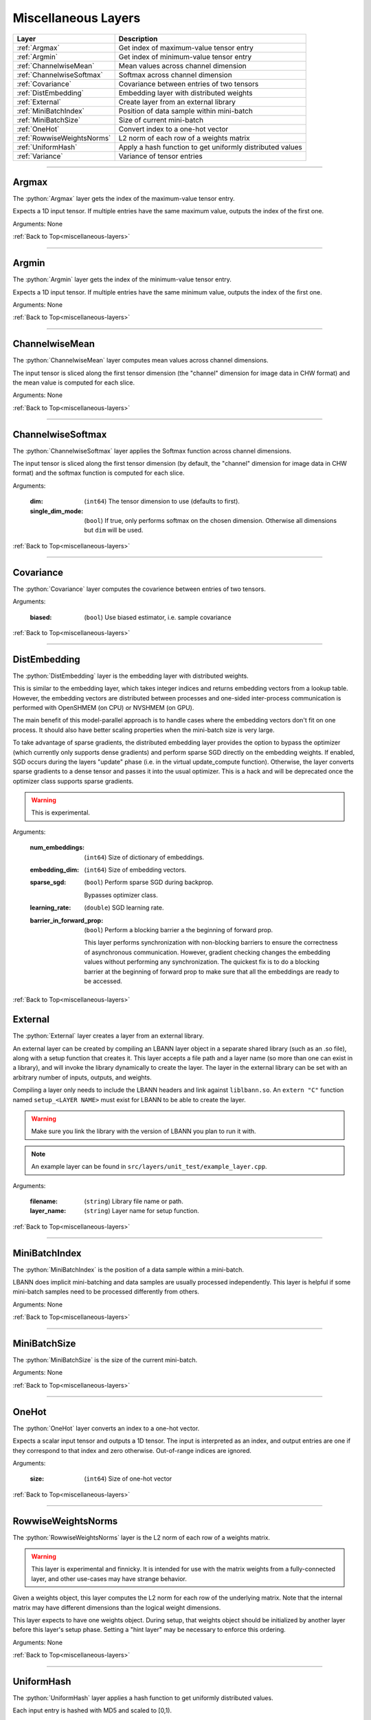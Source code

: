 .. role:: python(code)
          :language: python


.. _miscellaneous-layers:

====================================
Miscellaneous Layers
====================================

.. csv-table::
   :header: "Layer", "Description"
   :widths: auto

   :ref:`Argmax`, "Get index of maximum-value tensor entry"
   :ref:`Argmin`, "Get index of minimum-value tensor entry"
   :ref:`ChannelwiseMean`, "Mean values across channel dimension"
   :ref:`ChannelwiseSoftmax`, "Softmax across channel dimension"
   :ref:`Covariance`, "Covariance between entries of two tensors"
   :ref:`DistEmbedding`, "Embedding layer with distributed weights"
   :ref:`External`, "Create layer from an external library"
   :ref:`MiniBatchIndex`, "Position of data sample within mini-batch"
   :ref:`MiniBatchSize`, "Size of current mini-batch"
   :ref:`OneHot`, "Convert index to a one-hot vector"
   :ref:`RowwiseWeightsNorms`, "L2 norm of each row of a weights matrix"
   :ref:`UniformHash`, "Apply a hash function to get uniformly
   distributed values"
   :ref:`Variance`, "Variance of tensor entries"

________________________________________


.. _Argmax:

----------------------------------------
Argmax
----------------------------------------

The :python:`Argmax` layer gets the index of the maximum-value tensor
entry.

Expects a 1D input tensor. If multiple entries have the same maximum
value, outputs the index of the first one.

Arguments: None

:ref:`Back to Top<miscellaneous-layers>`

________________________________________


.. _Argmin:

----------------------------------------
Argmin
----------------------------------------

The :python:`Argmin` layer gets the index of the minimum-value tensor
entry.

Expects a 1D input tensor. If multiple entries have the same minimum
value, outputs the index of the first one.

Arguments: None

:ref:`Back to Top<miscellaneous-layers>`

________________________________________


.. _ChannelwiseMean:

----------------------------------------
ChannelwiseMean
----------------------------------------

The :python:`ChannelwiseMean` layer computes mean values across
channel dimensions.

The input tensor is sliced along the first tensor dimension (the
"channel" dimension for image data in CHW format) and the mean value
is computed for each slice.

Arguments: None

:ref:`Back to Top<miscellaneous-layers>`

________________________________________


.. _ChannelwiseSoftmax:

----------------------------------------
ChannelwiseSoftmax
----------------------------------------

The :python:`ChannelwiseSoftmax` layer applies the Softmax function
across channel dimensions.

The input tensor is sliced along the first tensor dimension (by default, the
"channel" dimension for image data in CHW format) and the softmax
function is computed for each slice.

Arguments:

   :dim: (``int64``) The tensor dimension to use (defaults to first).

   :single_dim_mode: (``bool``) If true, only performs softmax on the chosen
                     dimension. Otherwise all dimensions but ``dim`` will be
                     used.

:ref:`Back to Top<miscellaneous-layers>`

________________________________________


.. _Covariance:

----------------------------------------
Covariance
----------------------------------------

The :python:`Covariance` layer computes the covarience between entries
of two tensors.

Arguments:

   :biased: (``bool``) Use biased estimator, i.e. sample covariance

:ref:`Back to Top<miscellaneous-layers>`

________________________________________


.. _DistEmbedding:

----------------------------------------
DistEmbedding
----------------------------------------

The :python:`DistEmbedding` layer is the embedding layer with
distributed weights.

This is similar to the embedding layer, which takes integer indices
and returns embedding vectors from a lookup table. However, the
embedding vectors are distributed between processes and one-sided
inter-process communication is performed with OpenSHMEM (on CPU) or
NVSHMEM (on GPU).

The main benefit of this model-parallel approach is to handle cases
where the embedding vectors don't fit on one process. It should also
have better scaling properties when the mini-batch size is very large.

To take advantage of sparse gradients, the distributed embedding layer
provides the option to bypass the optimizer (which currently only
supports dense gradients) and perform sparse SGD directly on the
embedding weights. If enabled, SGD occurs during the layers "update"
phase (i.e. in the virtual update_compute function). Otherwise, the
layer converts sparse gradients to a dense tensor and passes it into
the usual optimizer. This is a hack and will be deprecated once the
optimizer class supports sparse gradients.

.. warning:: This is experimental.

.. todo:: Sparse SGD with optimizer class

Arguments:

   :num_embeddings: (``int64``) Size of dictionary of embeddings.

   :embedding_dim: (``int64``) Size of embedding vectors.

   :sparse_sgd:

      (``bool``) Perform sparse SGD during backprop.

      Bypasses optimizer class.

   :learning_rate: (``double``) SGD learning rate.

   :barrier_in_forward_prop:

      (``bool``) Perform a blocking barrier a the beginning of forward
      prop.

      This layer performs synchronization with non-blocking barriers
      to ensure the correctness of asynchronous communication. However,
      gradient checking changes the embedding values without performing
      any synchronization. The quickest fix is to do a blocking barrier
      at the beginning of forward prop to make sure that all the
      embeddings are ready to be accessed.

      .. todo:: Think of a way to avoid this synchronization.

:ref:`Back to Top<miscellaneous-layers>`


.. _External:

----------------------------------------
External
----------------------------------------

The :python:`External` layer creates a layer from an external
library.

An external layer can be created by compiling an LBANN layer object in
a separate shared library (such as an .so file), along with a setup
function that creates it. This layer accepts a file path and a
layer name (so more than one can exist in a library), and
will invoke the library dynamically to create the layer. The layer
in the external library can be set with an arbitrary number of inputs,
outputs, and weights.

Compiling a layer only needs to include the LBANN headers and link against
``liblbann.so``. An ``extern "C"`` function named ``setup_<LAYER NAME>``
must exist for LBANN to be able to create the layer.

.. warning::
   Make sure you link the library with the version of LBANN you plan to
   run it with.


.. note:: An example layer can be found in ``src/layers/unit_test/example_layer.cpp``.

Arguments:

   :filename: (``string``) Library file name or path.

   :layer_name: (``string``) Layer name for setup function.


:ref:`Back to Top<miscellaneous-layers>`


________________________________________


.. _MiniBatchIndex:

----------------------------------------
MiniBatchIndex
----------------------------------------

The :python:`MiniBatchIndex` is the position of a data sample within a
mini-batch.

LBANN does implicit mini-batching and data samples are usually
processed independently. This layer is helpful if some mini-batch
samples need to be processed differently from others.

Arguments: None

:ref:`Back to Top<miscellaneous-layers>`

________________________________________


.. _MiniBatchSize:

----------------------------------------
MiniBatchSize
----------------------------------------

The :python:`MiniBatchSize` is the size of the current mini-batch.

Arguments: None

:ref:`Back to Top<miscellaneous-layers>`

________________________________________


.. _OneHot:

----------------------------------------
OneHot
----------------------------------------

The :python:`OneHot` layer converts an index to a one-hot vector.

Expects a scalar input tensor and outputs a 1D tensor. The input is
interpreted as an index, and output entries are one if they correspond
to that index and zero otherwise. Out-of-range indices are ignored.

Arguments:

   :size: (``int64``) Size of one-hot vector

:ref:`Back to Top<miscellaneous-layers>`

________________________________________


.. _RowwiseWeightsNorms:

----------------------------------------
RowwiseWeightsNorms
----------------------------------------

The :python:`RowwiseWeightsNorms` layer is the L2 norm of each row of
a weights matrix.

.. warning::

   This layer is experimental and finnicky. It is intended for use
   with the matrix weights from a fully-connected layer, and other
   use-cases may have strange behavior.

Given a weights object, this layer computes the L2 norm for each row
of the underlying matrix. Note that the internal matrix may have
different dimensions than the logical weight dimensions.

This layer expects to have one weights object. During setup, that
weights object should be initialized by another layer before this
layer's setup phase. Setting a "hint layer" may be necessary to
enforce this ordering.

Arguments: None

:ref:`Back to Top<miscellaneous-layers>`

________________________________________


.. _UniformHash:

----------------------------------------
UniformHash
----------------------------------------

The :python:`UniformHash` layer applies a hash function to get
uniformly distributed values.

Each input entry is hashed with MD5 and scaled to [0,1).

.. warning:: Currently only supported on GPU.

Arguments: None

:ref:`Back to Top<miscellaneous-layers>`

________________________________________


.. _Variance:

----------------------------------------
Variance
----------------------------------------

The :python:`Variance` layer computes the variance of tensor entries.

Arguments:

   :biased: (``bool``) Use biased estimator, i.e. sample variance

:ref:`Back to Top<miscellaneous-layers>`
